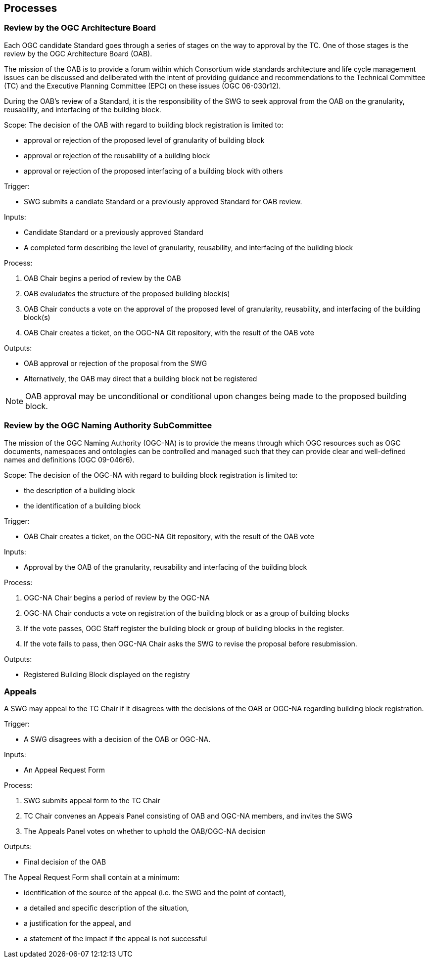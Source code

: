 [[processes]]
== Processes

=== Review by the OGC Architecture Board

Each OGC candidate Standard goes through a series of stages on the way to approval by the TC. One of those stages is the review by the OGC Architecture Board (OAB).

The mission of the OAB is to provide a forum within which Consortium wide standards architecture and life cycle management issues can be discussed and deliberated with the intent of providing guidance and recommendations to the Technical Committee (TC) and the Executive Planning Committee (EPC) on these issues (OGC 06-030r12). 

During the OAB's review of a Standard, it is the responsibility of the SWG to seek approval from the OAB on the granularity, reusability, and interfacing of the building block.

Scope: The decision of the OAB with regard to building block registration is limited to:

* approval or rejection of the proposed level of granularity of building block
* approval or rejection of the reusability of a building block
* approval or rejection of the proposed interfacing of a building block with others

Trigger: 

* SWG submits a candiate Standard or a previously approved Standard for OAB review.

Inputs: 

* Candidate Standard or a previously approved Standard
* A completed form describing the level of granularity, reusability, and interfacing of the building block

Process:

. OAB Chair begins a period of review by the OAB
. OAB evaludates the structure of the proposed building block(s)
. OAB Chair conducts a vote on the approval of the proposed level of granularity, reusability, and interfacing of the building block(s)
. OAB Chair creates a ticket, on the OGC-NA Git repository, with the result of the OAB vote

Outputs:

* OAB approval or rejection of the proposal from the SWG
* Alternatively, the OAB may direct that a building block not be registered

NOTE: OAB approval may be unconditional or conditional upon changes being made to the proposed building block.

=== Review by the OGC Naming Authority SubCommittee

The mission of the OGC Naming Authority (OGC-NA) is to provide the means through which OGC resources such as OGC documents, namespaces and ontologies can be controlled and managed such that they can provide clear and well-defined names and definitions (OGC 09-046r6).

Scope: The decision of the OGC-NA with regard to building block registration is limited to:

* the description of a building block
* the identification of a building block

Trigger: 

* OAB Chair creates a ticket, on the OGC-NA Git repository, with the result of the OAB vote

Inputs: 

* Approval by the OAB of the granularity, reusability and interfacing of the building block

Process:

. OGC-NA Chair begins a period of review by the OGC-NA
. OGC-NA Chair conducts a vote on registration of the building block or as a group of building blocks
. If the vote passes, OGC Staff register the building block or group of building blocks in the register.
. If the vote fails to pass, then OGC-NA Chair asks the SWG to revise the proposal before resubmission.

Outputs:

* Registered Building Block displayed on the registry


=== Appeals

A SWG may appeal to the TC Chair if it disagrees with the decisions of the OAB or OGC-NA regarding building block registration. 

Trigger: 

* A SWG disagrees with a decision of the OAB or OGC-NA.

Inputs:

* An Appeal Request Form

Process:

. SWG submits appeal form to the TC Chair
. TC Chair convenes an Appeals Panel consisting of OAB and OGC-NA members, and invites the SWG
. The Appeals Panel votes on whether to uphold the OAB/OGC-NA decision

Outputs:

* Final decision of the OAB

The Appeal Request Form shall contain at a minimum:

* identification of the source of the appeal (i.e. the SWG and the point of contact),
* a detailed and specific description of the situation, 
* a justification for the appeal, and
* a statement of the impact if the appeal is not successful

